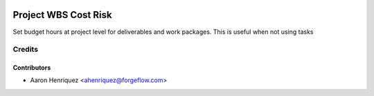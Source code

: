 .. image:: https://img.shields.io/badge/license-AGPLv3-blue.svg
   :target: https://www.gnu.org/licenses/agpl.html
   :alt: License: AGPL-3

=====================
Project WBS Cost Risk
=====================

Set budget hours at project level for deliverables and work packages. This
is useful when not using tasks


Credits
=======

Contributors
------------

* Aaron Henriquez <ahenriquez@forgeflow.com>
